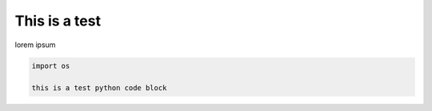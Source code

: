 This is a test
******************

lorem ipsum

..  code-block:: python

    import os

    this is a test python code block